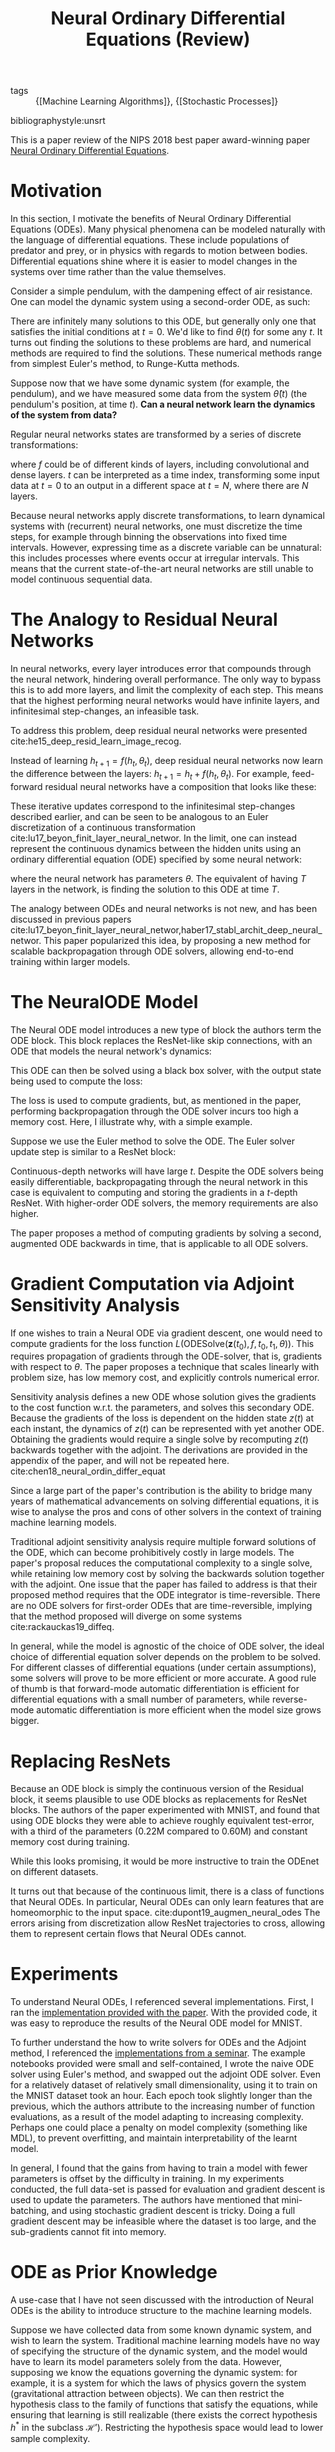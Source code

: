 :PROPERTIES:
:ID:       ef265ad6-7624-43e9-b2b0-e061c441a361
:END:
#+title: Neural Ordinary Differential Equations (Review)
#+roam_alias: "Neural ODE"
#+roam_key: cite:chen18_neural_ordin_differ_equat
#+options: toc:nil
- tags :: {[Machine Learning Algorithms]}, {[Stochastic Processes]}

bibliographystyle:unsrt

This is a paper review of the NIPS 2018 best paper award-winning paper
[[https://arxiv.org/abs/1806.07366][Neural Ordinary Differential Equations]].

* Motivation

In this section, I motivate the benefits of Neural Ordinary
Differential Equations (ODEs). Many physical phenomena can be modeled
naturally with the language of differential equations. These include
populations of predator and prey, or in physics with regards to motion
between bodies. Differential equations shine where it is easier to
model changes in the systems over time rather than the value
themselves.

Consider a simple pendulum, with the dampening effect of air
resistance. One can model the dynamic system using a second-order ODE,
as such:

\begin{equation}
  \ddot{\theta}(t) = - \mu \dot{\theta}(t) - \frac{g}{L}\sin\left( \theta(t) \right)
\end{equation}

There are infinitely many solutions to this ODE, but generally only
one that satisfies the initial conditions at $t = 0$. We'd like to
find $\theta(t)$ for some any $t$. It turns out finding the solutions
to these problems are hard, and numerical methods are required to find
the solutions. These numerical methods range from simplest Euler's
method, to Runge-Kutta methods.

Suppose now that we have some dynamic system (for example, the
pendulum), and we have measured some data from the system
$\hat{\theta}(t)$ (the pendulum's position, at time $t$). *Can a neural
network learn the dynamics of the system from data?*

Regular neural networks states are transformed by a series of discrete
transformations:

\begin{equation}
\mathbf{h}_{t+1} = f(\mathbf{h}_t)
\end{equation}

where $f$ could be of different kinds of layers, including convolutional
and dense layers. $t$ can be interpreted as a time index, transforming
some input data at $t=0$ to an output in a different space at $t=N$,
where there are $N$ layers.

Because neural networks apply discrete transformations, to learn
dynamical systems with (recurrent) neural networks, one must
discretize the time steps, for example through binning the
observations into fixed time intervals. However, expressing time as a discrete
variable can be unnatural: this includes processes where events
occur at irregular intervals. This means that the current
state-of-the-art neural networks are still unable to model continuous
sequential data.

* The Analogy to Residual Neural Networks

In neural networks, every layer introduces error that compounds through the neural
network, hindering overall performance. The only way to bypass this is
to add more layers, and limit the complexity of each step. This means
that the highest performing neural networks would have infinite
layers, and infinitesimal step-changes, an infeasible task.

To address this problem, deep residual neural networks were presented
cite:he15_deep_resid_learn_image_recog.

Instead of learning $h_{t+1} = f(h_t, \theta_t)$, deep residual neural
networks now learn the difference between the layers: $h_{t+1} = h_t +
f(h_t, \theta_t)$. For example, feed-forward residual neural networks
have a composition that looks like these:

\begin{align*}
  h_1 &= h_0 + f(h_0, \theta_0) \\
  h_2 &= h_1 + f(h_1, \theta_1) \\
  h_3 &= h_2 + f(h_2, \theta_2) \\
  \dots \\
  h_{t+1} &= h_t + f(h_t, \theta_t) \\
\end{align*}

These iterative updates correspond to the infinitesimal step-changes
described earlier, and can be seen to be analogous to an Euler
discretization of a continuous transformation
cite:lu17_beyon_finit_layer_neural_networ. In the limit, one can
instead represent the continuous dynamics between the hidden units
using an ordinary differential equation (ODE) specified by some neural
network:

\begin{equation}
  \frac{d\mathbf{h}(t)}{dt} = f(\mathbf{h}(t), t, \theta)
\end{equation}

where the neural network has parameters $\theta$. The equivalent of
having $T$ layers in the network, is finding the solution to this ODE at
time $T$.

The analogy between ODEs and neural networks is not new, and has been
discussed in previous papers
cite:lu17_beyon_finit_layer_neural_networ,haber17_stabl_archit_deep_neural_networ.
This paper popularized this idea, by proposing a new method for
scalable backpropagation through ODE solvers, allowing end-to-end
training within larger models.

* The NeuralODE Model

The Neural ODE model introduces a new type of block the authors term the
ODE block. This block replaces the ResNet-like skip connections, with
an ODE that models the neural network's dynamics:

\begin{equation}
  \frac{d\mathbf{h}(t)}{dt} = f(\mathbf{h}(t), t, \theta)
\end{equation}

This ODE can then be solved using a black box solver, with the output
state being used to compute the loss:

\begin{equation}
  L(\mathbf{z}(t_1)) = L\left( \mathbf{z}(t_0) + \int_{t_0}^{t_1}
    f(\mathbf{z}(t), t, \theta)dt \right) =
  L(\textrm{ODESolve}(\mathbf{z}(t_0), f, t_0, t_1, \theta))
\end{equation}

The loss is used to compute gradients, but, as mentioned in the paper,
performing backpropagation through the ODE solver incurs too high a
memory cost. Here, I illustrate why, with a simple example.

Suppose we use the Euler method to solve the ODE. The Euler solver update
step is similar to a ResNet block:

\begin{equation}
  h_{t+1} =  h_t + NN(h_{t})
\end{equation}

Continuous-depth networks will have large $t$. Despite the ODE solvers
being easily differentiable, backpropagating through the neural
network in this case is equivalent to computing and storing the
gradients in a $t$-depth ResNet. With higher-order ODE
solvers, the memory requirements are also higher.

The paper proposes a method of computing gradients by solving a
second, augmented ODE backwards in time, that is applicable to all ODE
solvers.

* Gradient Computation via Adjoint Sensitivity Analysis

If one wishes to train a Neural ODE via gradient descent, one would
need to compute gradients for the loss function
$L(\textrm{ODESolve}(\mathbf{z}(t_0), f, t_0, t_1, \theta))$. This
requires propagation of gradients through the ODE-solver, that is,
gradients with respect to $\theta$. The paper proposes a technique
that scales linearly with problem size, has low memory cost, and
explicitly controls numerical error.

Sensitivity analysis defines a new ODE whose solution gives the
gradients to the cost function w.r.t. the parameters, and solves this
secondary ODE. Because the gradients of the loss is dependent on the
hidden state $z(t)$ at each instant, the dynamics of $z(t)$ can be
represented with yet another ODE. Obtaining the gradients would
require a single solve by recomputing $z(t)$ backwards together with
the adjoint. The derivations are provided in the appendix of the
paper, and will not be repeated here.
cite:chen18_neural_ordin_differ_equat

Since a large part of the paper's contribution is the ability to
bridge many years of mathematical advancements on solving differential
equations, it is wise to analyse the pros and cons of other solvers in
the context of training machine learning models.

Traditional adjoint sensitivity analysis require multiple forward
solutions of the ODE, which can become prohibitively costly in large
models. The paper's proposal reduces the computational complexity to a
single solve, while retaining low memory cost by solving the backwards
solution together with the adjoint. One issue that the paper has
failed to address is that their proposed method requires that the ODE
integrator is time-reversible.  There are no ODE solvers for
first-order ODEs that are time-reversible, implying that the method
proposed will diverge on some systems cite:rackauckas19_diffeq.

In general, while the model is agnostic of the choice of ODE solver,
the ideal choice of differential equation solver depends on the
problem to be solved. For different classes of differential equations
(under certain assumptions), some solvers will prove to be more
efficient or more accurate. A good rule of thumb is that forward-mode
automatic differentiation is efficient for differential equations with
a small number of parameters, while reverse-mode automatic
differentiation is more efficient when the model size grows bigger.

* Replacing ResNets
Because an ODE block is simply the continuous version of the Residual
block, it seems plausible to use ODE blocks as replacements for ResNet
blocks. The authors of the paper experimented with MNIST, and found
that using ODE blocks they were able to achieve roughly equivalent
test-error, with a third of the parameters (0.22M compared to 0.60M)
and constant memory cost during training.

#+attr_latex: :width 8cm
[[file:images/neural_ode/screenshot_2019-04-13_22-21-54.png]]

While this looks promising, it would be more instructive to train the
ODEnet on different datasets.

It turns out that because of the continuous limit, there is a class of
functions that Neural ODEs. In particular, Neural ODEs can only learn
features that are homeomorphic to the input space.
cite:dupont19_augmen_neural_odes The errors arising from
discretization allow ResNet trajectories to cross, allowing them to
represent certain flows that Neural ODEs cannot.

* Experiments

To understand Neural ODEs, I referenced several implementations.
First, I ran the [[https://github.com/rtqichen/torchdiffeq][implementation provided with the paper]]. With the
provided code, it was easy to reproduce the results of the Neural ODE
model for MNIST.

To further understand the how to write solvers for ODEs and the
Adjoint method, I referenced the [[https://github.com/kmkolasinski/deep-learning-notes/tree/master/seminars/2019-03-Neural-Ordinary-Differential-Equations][implementations from a seminar]]. The
example notebooks provided were small and self-contained, I wrote the
naive ODE solver using Euler's method, and swapped out the adjoint ODE
solver. Even for a relatively dataset of relatively small
dimensionality, using it to train on the MNIST dataset took an hour.
Each epoch took slightly longer than the previous, which the authors
attribute to the increasing number of function evaluations, as a
result of the model adapting to increasing complexity. Perhaps one
could place a penalty on model complexity (something like MDL), to
prevent overfitting, and maintain interpretability of the learnt model.

In general, I found that the gains from having to train a model with
fewer parameters is offset by the difficulty in training. In my
experiments conducted, the full data-set is passed for evaluation and
gradient descent is used to update the parameters. The authors have
mentioned that mini-batching, and using stochastic gradient descent is
tricky. Doing a full gradient descent may be infeasible where the
dataset is too large, and the sub-gradients cannot fit into memory.

* ODE as Prior Knowledge

A use-case that I have not seen discussed with the introduction of
Neural ODEs is the ability to introduce structure to the machine
learning models.

Suppose we have collected data from some known dynamic system, and
wish to learn the system. Traditional machine learning models have no
way of specifying the structure of the dynamic system, and the model
would have to learn its model parameters solely from the data.
However, supposing we know the equations governing the dynamic system:
for example, it is a system for which the laws of physics govern the
system (gravitational attraction between objects). We can then
restrict the hypothesis class to the family of functions that satisfy
the equations, while ensuring that learning is still realizable (there
exists the correct hypothesis $h^*$ in the subclass $\mathcal{H'}$).
Restricting the hypothesis space would lead to lower sample
complexity.

* Closing Thoughts

This paper presented a new family of models called Neural ODEs. They
naturally arise by taking the continuous limit in residual neural
networks. The paper proposes a numerically unstable, but empirically
working method for performing back-propagation through black-box ODE
solvers, making training neural ODEs feasible.

While not novel, this paper brought into the limelight the idea of
marrying differential equations with machine-learning, an area that
has seemingly a lot of potential.

From experimentation, I find that Neural ODEs are still difficult to
train beyond simple problems, and mathematical theory shows that the
choice of the ODE solver is still important.

In this review, I did not cover the applications of Neural ODEs in
other areas. First, they have a particularly convenient formulation
for Continuous Normalizing Flows. Normalizing flows is a technique for
sampling from complex distributions via sampling from a simple
distribution, and has applications in techniques like variational
inference.

EDIT: During NeurIPS 2019, [[https://slideslive.com/38921897/retrospectives-a-venue-for-selfreflection-in-ml-research-4][David Duvenaud reflects on the claims and
the hype of the Neural ODE paper]].

bibliography:biblio.bib
